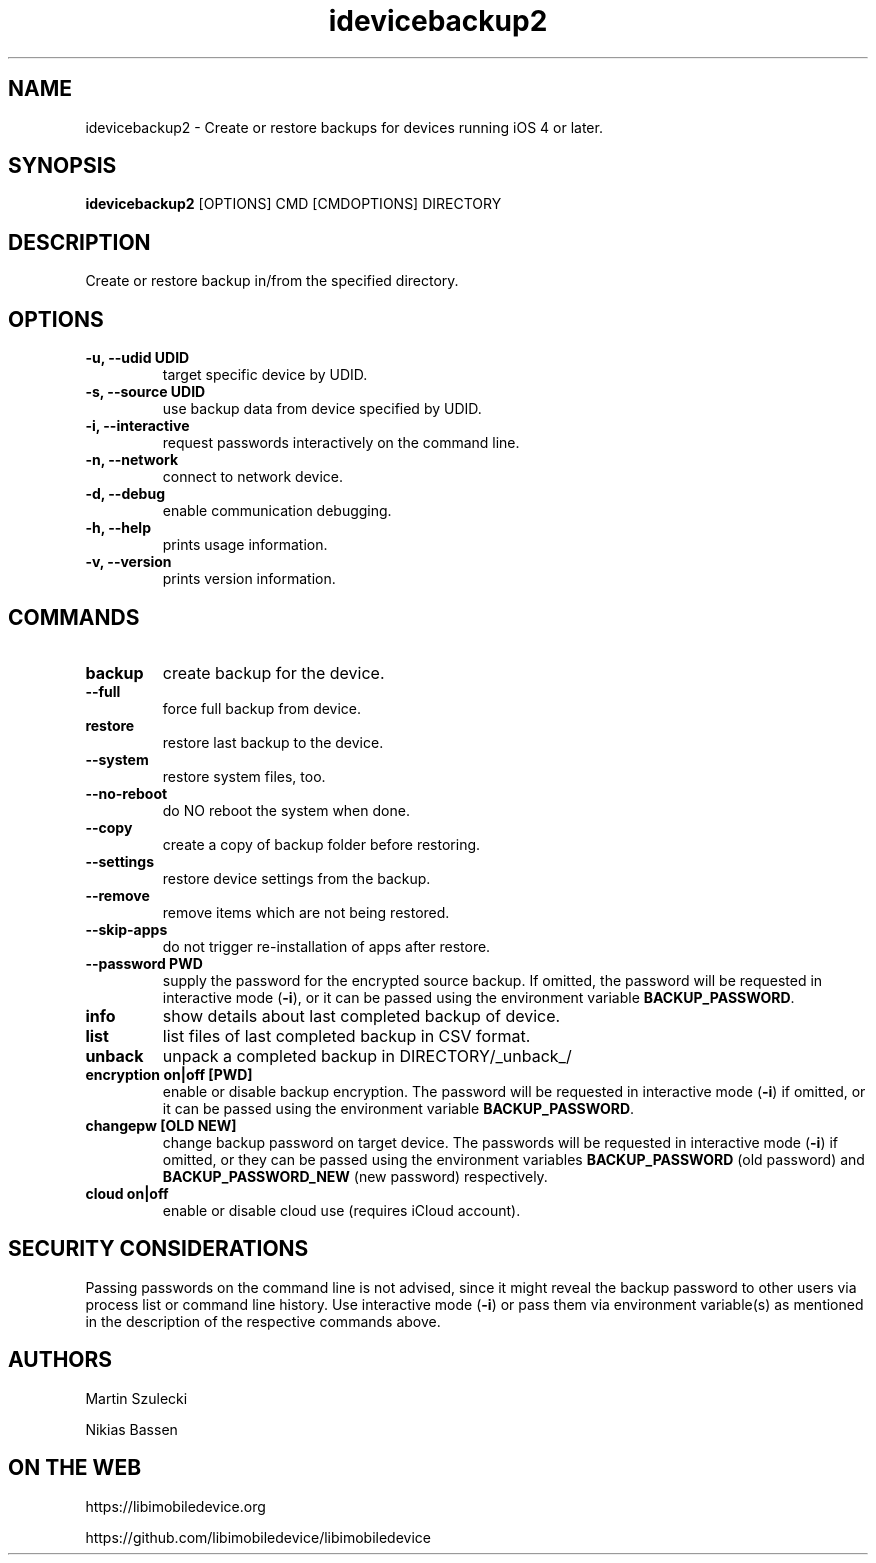 .TH "idevicebackup2" 1
.SH NAME
idevicebackup2 \- Create or restore backups for devices running iOS 4 or later.
.SH SYNOPSIS
.B idevicebackup2
[OPTIONS] CMD [CMDOPTIONS] DIRECTORY

.SH DESCRIPTION

Create or restore backup in/from the specified directory.

.SH OPTIONS
.TP
.B \-u, \-\-udid UDID
target specific device by UDID.
.TP
.B \-s, \-\-source UDID
use backup data from device specified by UDID.
.TP
.B \-i, \-\-interactive
request passwords interactively on the command line.
.TP
.B \-n, \-\-network
connect to network device.
.TP
.B \-d, \-\-debug
enable communication debugging.
.TP
.B \-h, \-\-help
prints usage information.
.TP
.B \-v, \-\-version
prints version information.

.SH COMMANDS
.TP
.B backup
create backup for the device.
.TP
.B \t\-\-full
force full backup from device.
.TP
.B restore
restore last backup to the device.
.TP
.B \t\-\-system
restore system files, too.
.TP
.B \t\-\-no\-reboot
do NO reboot the system when done.
.TP
.B \t\-\-copy
create a copy of backup folder before restoring.
.TP
.B \t\-\-settings
restore device settings from the backup.
.TP
.B \t\-\-remove
remove items which are not being restored.
.TP
.B \t\-\-skip-apps
do not trigger re-installation of apps after restore.
.TP
.B \t\-\-password PWD
supply the password for the encrypted source backup. If omitted, the password
will be requested in interactive mode (\f[B]\-i\f[]), or it can be passed using
the environment variable \f[B]BACKUP_PASSWORD\f[].
.TP
.B info
show details about last completed backup of device.
.TP
.B list
list files of last completed backup in CSV format.
.TP
.B unback
unpack a completed backup in DIRECTORY/_unback_/
.TP
.B encryption on|off [PWD]
enable or disable backup encryption. The password will be requested in
interactive mode (\f[B]\-i\f[]) if omitted, or it can be passed using the
environment variable \f[B]BACKUP_PASSWORD\f[].
.TP
.B changepw [OLD NEW]
change backup password on target device. The passwords will be requested in
interactive mode (\f[B]\-i\f[]) if omitted, or they can be passed using the
environment variables \f[B]BACKUP_PASSWORD\f[] (old password) and
\f[B]BACKUP_PASSWORD_NEW\f[] (new password) respectively.
.TP
.B cloud on|off
enable or disable cloud use (requires iCloud account).
.SH SECURITY CONSIDERATIONS
Passing passwords on the command line is not advised, since it might reveal
the backup password to other users via process list or command line history.
Use interactive mode (\f[B]\-i\f[]) or pass them via environment variable(s)
as mentioned in the description of the respective commands above.
.SH AUTHORS
Martin Szulecki

Nikias Bassen

.SH ON THE WEB
https://libimobiledevice.org

https://github.com/libimobiledevice/libimobiledevice
